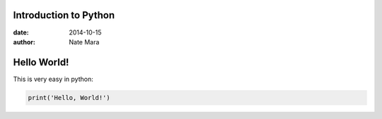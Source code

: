 ======================
Introduction to Python
======================

:date: 2014-10-15
:author: Nate Mara

============
Hello World!
============

This is very easy in python:

.. code-block:: python

	print('Hello, World!')

